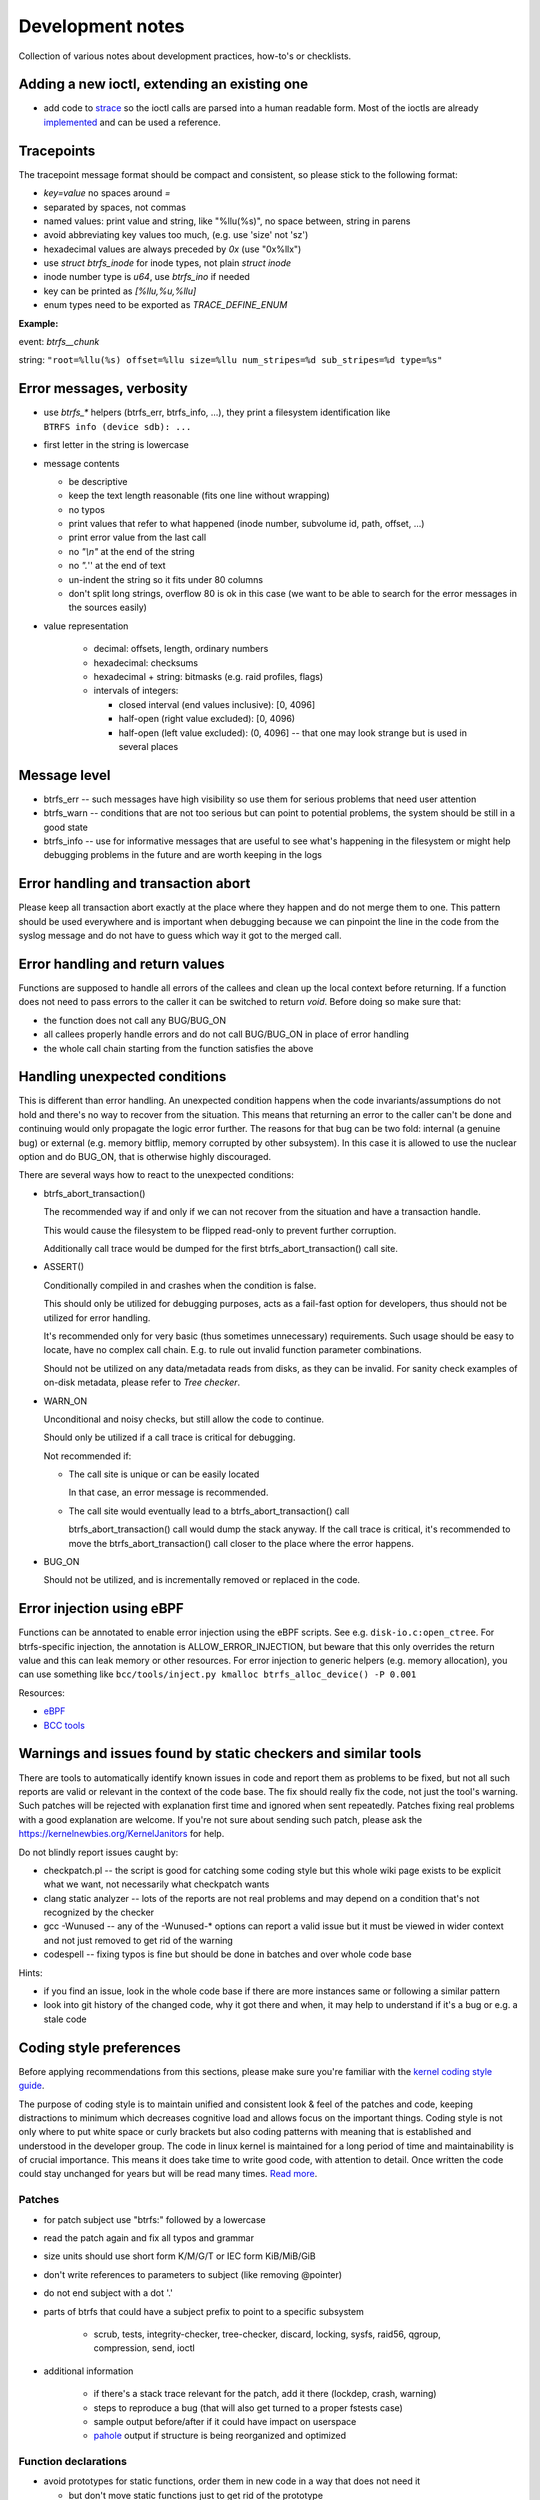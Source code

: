 Development notes
=================

Collection of various notes about development practices, how-to's or
checklists.

Adding a new ioctl, extending an existing one
---------------------------------------------

-  add code to `strace <https://github.com/strace/strace>`__ so the ioctl calls
   are parsed into a human readable form. Most of the ioctls are already
   `implemented <https://github.com/strace/strace/blob/master/src/btrfs.c>`__ and
   can be used a reference.

Tracepoints
-----------

The tracepoint message format should be compact and consistent, so please stick
to the following format:

-  *key=value* no spaces around *=*
-  separated by spaces, not commas
-  named values: print value and string, like "%llu(%s)", no space between,
   string in parens
-  avoid abbreviating key values too much, (e.g. use 'size' not 'sz')
-  hexadecimal values are always preceded by *0x* (use "0x%llx")
-  use *struct btrfs_inode* for inode types, not plain *struct inode*
-  inode number type is *u64*, use *btrfs_ino* if needed
-  key can be printed as *[%llu,%u,%llu]*
-  enum types need to be exported as *TRACE_DEFINE_ENUM*

**Example:**

event: *btrfs__chunk*

string: ``"root=%llu(%s) offset=%llu size=%llu num_stripes=%d sub_stripes=%d type=%s"``


Error messages, verbosity
-------------------------

-  use *btrfs_\** helpers (btrfs_err, btrfs_info, ...), they print a filesystem
   identification like ``BTRFS info (device sdb): ...``
-  first letter in the string is lowercase
-  message contents

   -  be descriptive
   -  keep the text length reasonable (fits one line without wrapping)
   -  no typos
   -  print values that refer to what happened (inode number, subvolume
      id, path, offset, ...)
   -  print error value from the last call
   -  no *"\\n"* at the end of the string
   -  no *".*'' at the end of text
   -  un-indent the string so it fits under 80 columns
   -  don't split long strings, overflow 80 is ok in this case (we want
      to be able to search for the error messages in the sources easily)

- value representation

   -  decimal: offsets, length, ordinary numbers
   -  hexadecimal: checksums
   -  hexadecimal + string: bitmasks (e.g. raid profiles, flags)
   -  intervals of integers:

      -  closed interval (end values inclusive): [0, 4096]
      -  half-open (right value excluded): [0, 4096)
      -  half-open (left value excluded): (0, 4096] -- that one may look
         strange but is used in several places

Message level
-------------

-  btrfs_err -- such messages have high visibility so use them for serious
   problems that need user attention
-  btrfs_warn -- conditions that are not too serious but can point to potential
   problems, the system should be still in a good state
-  btrfs_info -- use for informative messages that are useful to see what's
   happening in the filesystem or might help debugging problems in the future
   and are worth keeping in the logs

Error handling and transaction abort
------------------------------------

Please keep all transaction abort exactly at the place where they happen and do
not merge them to one. This pattern should be used everywhere and is important
when debugging because we can pinpoint the line in the code from the syslog
message and do not have to guess which way it got to the merged call.

Error handling and return values
--------------------------------

Functions are supposed to handle all errors of the callees and clean up the
local context before returning. If a function does not need to pass errors to
the caller it can be switched to return *void*. Before doing so make sure that:

-  the function does not call any BUG/BUG_ON
-  all callees properly handle errors and do not call BUG/BUG_ON in place of
   error handling
-  the whole call chain starting from the function satisfies the above

Handling unexpected conditions
------------------------------

This is different than error handling. An unexpected condition happens when the
code invariants/assumptions do not hold and there's no way to recover from the
situation. This means that returning an error to the caller can't be done and
continuing would only propagate the logic error further. The reasons for that
bug can be two fold: internal (a genuine bug) or external (e.g. memory bitflip,
memory corrupted by other subsystem). In this case it is allowed to use the
nuclear option and do BUG_ON, that is otherwise highly discouraged.

There are several ways how to react to the unexpected conditions:

-  btrfs_abort_transaction()

   The recommended way if and only if we can not recover from the situation and
   have a transaction handle.

   This would cause the filesystem to be flipped read-only to prevent further
   corruption.

   Additionally call trace would be dumped for the first btrfs_abort_transaction()
   call site.

-  ASSERT()

   Conditionally compiled in and crashes when the condition is false.

   This should only be utilized for debugging purposes, acts as a fail-fast
   option for developers, thus should not be utilized for error handling.

   It's recommended only for very basic (thus sometimes unnecessary) requirements.
   Such usage should be easy to locate, have no complex call chain.
   E.g. to rule out invalid function parameter combinations.

   Should not be utilized on any data/metadata reads from disks, as they can be
   invalid. For sanity check examples of on-disk metadata, please refer to
   `Tree checker`.

-  WARN_ON

   Unconditional and noisy checks, but still allow the code to continue.

   Should only be utilized if a call trace is critical for debugging.

   Not recommended if:

   *  The call site is unique or can be easily located

      In that case, an error message is recommended.

   *  The call site would eventually lead to a btrfs_abort_transaction() call

      btrfs_abort_transaction() call would dump the stack anyway.
      If the call trace is critical, it's recommended to move the
      btrfs_abort_transaction() call closer to the place where the error happens.

-  BUG_ON

   Should not be utilized, and is incrementally removed or replaced in the code.

Error injection using eBPF
--------------------------

Functions can be annotated to enable error injection using the eBPF scripts.
See e.g. ``disk-io.c:open_ctree``. For btrfs-specific injection, the annotation
is ALLOW_ERROR_INJECTION, but beware that this only overrides the return value
and this can leak memory or other resources.  For error injection to generic
helpers (e.g. memory allocation), you can use something like
``bcc/tools/inject.py kmalloc btrfs_alloc_device() -P 0.001``

Resources:

-  `eBPF <https://ebpf.io/>`_
-  `BCC tools <https://github.com/iovisor/bcc>`_

Warnings and issues found by static checkers and similar tools
--------------------------------------------------------------

There are tools to automatically identify known issues in code and report them
as problems to be fixed, but not all such reports are valid or relevant in the
context of the code base. The fix should really fix the code, not just the
tool's warning. Such patches will be rejected with explanation first time and
ignored when sent repeatedly. Patches fixing real problems with a good
explanation are welcome. If you're not sure about sending such patch, please
ask the https://kernelnewbies.org/KernelJanitors for help.

Do not blindly report issues caught by:

-  checkpatch.pl -- the script is good for catching some coding style but this
   whole wiki page exists to be explicit what we want, not necessarily what
   checkpatch wants
-  clang static analyzer -- lots of the reports are not real problems and may
   depend on a condition that's not recognized by the checker
-  gcc -Wunused -- any of the -Wunused-\* options can report a valid issue but
   it must be viewed in wider context and not just removed to get rid of the
   warning
-  codespell -- fixing typos is fine but should be done in batches and over
   whole code base

Hints:

-  if you find an issue, look in the whole code base if there are more instances
   same or following a similar pattern
-  look into git history of the changed code, why it got there and when, it may
   help to understand if it's a bug or e.g. a stale code

Coding style preferences
------------------------

Before applying recommendations from this sections, please make sure you're
familiar with the `kernel coding style guide
<https://www.kernel.org/doc/html/latest/process/coding-style.html%7Cgeneric>`__.

The purpose of coding style is to maintain unified and consistent look & feel
of the patches and code, keeping distractions to minimum which decreases
cognitive load and allows focus on the important things.  Coding style is not
only where to put white space or curly brackets but also coding patterns with
meaning that is established and understood in the developer group. The code in
linux kernel is maintained for a long period of time and maintainability is of
crucial importance. This means it does take time to write good code, with
attention to detail. Once written the code could stay unchanged for years but
will be read many times. `Read more
<https://simpleprogrammer.com/maintaining-code/>`__.

Patches
^^^^^^^

-  for patch subject use "btrfs:" followed by a lowercase
-  read the patch again and fix all typos and grammar
-  size units should use short form K/M/G/T or IEC form KiB/MiB/GiB
-  don't write references to parameters to subject (like removing @pointer)
-  do not end subject with a dot '.'
-  parts of btrfs that could have a subject prefix to point to a specific subsystem

    -  scrub, tests, integrity-checker, tree-checker, discard, locking, sysfs,
       raid56, qgroup, compression, send, ioctl

-  additional information

    -  if there's a stack trace relevant for the patch, add it there (lockdep,
       crash, warning)
    -  steps to reproduce a bug (that will also get turned to a proper fstests
       case)
    -  sample output before/after if it could have impact on userspace
    -  `pahole <https://linux.die.net/man/1/pahole>`_ output if structure is being reorganized and optimized

Function declarations
^^^^^^^^^^^^^^^^^^^^^

-  avoid prototypes for static functions, order them in new code in a way that
   does not need it

   -  but don't move static functions just to get rid of the prototype

-  exported functions have btrfs\_ prefix
-  do not use functions with double underscore, there's only a few valid uses of
   that, namely when *\__function* is doing the core of the work with looser
   checks, no locks or more parameters than *function*
-  function type and name are on the same line, if this is too long, the
   parameters continue on the next line (indented)
-  'static inline' functions should be small (measured by their resulting binary
   size)
-  conditional definitions should follow the style below, where the full
   function body is in .c

.. code-block:: c

   #ifdef CONFIG_BTRFS_DEBUG
   void btrfs_assert_everything_is_fine(void *ptr);
   #else
   void btrfs_assert_everything_is_fine(void *ptr) { }
   #endif

Headers
^^^^^^^

-  leave one newline before #endif in headers

Comments
^^^^^^^^

-  function comment goes to the .c file, not the header

   -  kdoc style is recommended but the exact syntax is not mandated and
      we're using only subset of the formatting
   -  the first line (mandatory): contains a brief description of what
      the function does and should provide a summary information

      -  do write in the imperative style "Iterate all pages and clear
         some bits"
      -  don't write "This function is a helper to ...", "This is used
         to ..."

   -  parameter description (optional):

      -  each line describes the parameter
      -  the list needs to be in the same order as for the function
      -  the list needs to be complete
      -  trivial parameters don't need to be explained, e.g. fs_info is
         clear so the description could be 'the filesystem'
      -  context of the parameters matters a lot in some cases and
         cannot be inferred from the name, then it should be documented

.. code-block:: c

   /*
    * Look for blocks in the given offset.
    * 
    * @fs_info:    trivial parameters should be in the list but with some short description
    * @offset:     describe the context of the argument, e.g. offset to page or inode ...
    *
    * Long description comes here if necessary.
    *
    * Return value semantics if it's not obvious
    */

-  comment new enum/define values, brief description or pointers to the code
   that uses them
-  comment new data structures, their purpose and context of use
-  do not put struct member comments on the same line, put it on the line
   before and do not trim/abbreviate the text
-  comment text that fits on one line can use the */\* text \*/* format, slight
   overflow of 80 chars is OK

Misc
^^^^

-  fix spelling, grammar and formatting of comments that get moved or changed
-  fix coding style in code that's only moved
-  one newline between functions

Locking
^^^^^^^

-  do not use ``spin_is_locked`` but ``lockdep_assert_held``
-  do not use ``assert_spin_locked`` without reading it's semantics (it does
   not check if the caller hold the lock)
-  use ``lockdep_assert_held`` and its friends for lock assertions
-  add lock assertions to functions called deep in the call chain

Code
^^^^

-  default function return value is *int ret*, temporary return values should
   be named like *ret2* etc
-  structure initializers should use *{ 0 }*
-  do not use *short* type if possible, if it fits to char/u8 use it instead,
   or plain int

Output
^^^^^^

-  when dumping a lot of data after an error, consider what will remain visible
   last

   -  in case of ``btrfs_print_leaf``, print the specific error message after
      that

Expressions, operators
^^^^^^^^^^^^^^^^^^^^^^

-  spaces around binary operators, no spaces for unary operators
-  extra braces around expressions that might be harder to understand wrt
   precedence are fine (logical and/or, shifts with other operations)

   -  *a \* b + c*, *(a << b) + c*, *(a % b) + c*

-  64bit division is not allowed, either avoid it completely, or use bit
   shifts or use div_u64 helpers
-  do not use chained assignments: no *a = b = c;*

Variable declarations, parameters
^^^^^^^^^^^^^^^^^^^^^^^^^^^^^^^^^

-  declaration block in a function should do only simple initializations
   (pointers, constants); nothing that would require error handling or has
   non-trivial side effects
-  use *const* extensively
-  add temporary variable to store a value if it's used multiple times in the
   function, or if reading the value needs to chase a long pointer chain

Kernel config options
---------------------

Compile-time config options for kernel that can help debugging, testing.  They
usually take a hit on performance or resources (memory) so they should be
selected wisely. The options in **bold** should be safe to use by default for
debugging builds.

Please refer to the option documentation for further details.

-  devices for testing

   -  **CONFIG_BLK_DEV_LOOP** - enable loop device
   -  for fstests: **DM_FLAKEY**, **CONFIG_FAIL_MAKE_REQUEST**
   -  **CONFIG_SCSI_DEBUG** - fake scsi block device

-  memory

   -  **CONFIG_SLUB_DEBUG** - boot with slub_debug
   -  CONFIG_DEBUG_PAGEALLOC + CONFIG_DEBUG_PAGEALLOC_ENABLE_DEFAULT (on
      newer kernels)
   -  CONFIG_SCHED_STACK_END_CHECK
   -  CONFIG_PAGE_POISONING
   -  CONFIG_HAVE_DEBUG_KMEMLEAK
   -  CONFIG_FAILSLAB -- fault injection to kmalloc
   -  CONFIG_DEBUG_LIST
   -  CONFIG_BUG_ON_DATA_CORRUPTION

-  btrfs

   -  **CONFIG_BTRFS_DEBUG**
   -  **CONFIG_BTRFS_ASSERT**
   -  **CONFIG_BTRFS_EXPERIMENTAL**
   -  **CONFIG_BTRFS_FS_RUN_SANITY_TESTS** -- basic tests on module load
   -  **CONFIG_BTRFS_FS_CHECK_INTEGRITY** -- block integrity checker
      enabled by mount options
   -  **CONFIG_BTRFS_FS_REF_VERIFY** -- additional checks for block
      references

-  locking

   -  CONFIG_DEBUG_SPINLOCK, CONFIG_DEBUG_MUTEXES
   -  CONFIG_DEBUG_LOCK_ALLOC
   -  CONFIG_PROVE_LOCKING, CONFIG_LOCKDEP
   -  CONFIG_LOCK_STAT
   -  CONFIG_PROVE_RCU
   -  CONFIG_DEBUG_ATOMIC_SLEEP

-  sanity checks

   -  CONFIG_DEBUG_STACK_USAGE, CONFIG_HAVE_DEBUG_STACKOVERFLOW,
      CONFIG_DEBUG_STACKOVERFLOW
   -  CONFIG_STACKTRACE
   -  CONFIG_KASAN -- address sanitizer
   -  CONFIG_UBSAN -- undefined behaviour sanitizer
   -  CONFIG_KCSAN -- concurrency checker

-  verbose reporting

   -  CONFIG_DEBUG_BUGVERBOSE

-  tracing

   -  CONFIG_TRACING etc

BUG: MAX_LOCKDEP_CHAIN_HLOCKS too low!
^^^^^^^^^^^^^^^^^^^^^^^^^^^^^^^^^^^^^^

Not a bug. The lockdep structures can get in some cases full and cannot
properly track locks anymore. There's only a workaround to increase the kernel
config value of CONFIG_LOCKDEP_CHAINS_BITS, default is
16, 18 tends to work, increase if needed.

fstests setup
-------------

The `fstests <https://git.kernel.org/pub/scm/fs/xfs/xfstests-dev.git/>`_
suite has very few "hard" requirements and will succeed without
actually running many tests. In order to ensure full test coverage, your test
environment should provide the settings from the following sections. Please
note that newly added tests silently add new dependencies, so you should always
review results after an update.


Kernel config options for complete test coverage
^^^^^^^^^^^^^^^^^^^^^^^^^^^^^^^^^^^^^^^^^^^^^^^^

-  ``CONFIG_FAULT_INJECTION=y``
-  ``CONFIG_FAULT_INJECTION_DEBUG_FS=y``
-  ``CONFIG_FAIL_MAKE_REQUEST=y``
-  ``CONFIG_DM_FLAKEY=m`` or ``y``
-  ``CONFIG_DM_THIN_PROVISIONING=m`` or ``y``
-  ``CONFIG_DM_SNAPSHOT=m`` or ``y``
-  ``CONFIG_DM_DELAY=m`` or ``y``
-  ``CONFIG_DM_ERROR=m`` or ``y``
-  ``CONFIG_DM_LOG_WRITES=m`` or ``y``
-  ``CONFIG_DM_DUST=m`` or ``y``
-  ``CONFIG_DM_ZERO=m`` or ``y``
-  ``CONFIG_BLK_DEV_LOOP=m`` or ``y``
-  ``CONFIG_EXT4_FS=m`` or ``y``
-  ``CONFIG_SCSI_DEBUG=m``
-  ``CONFIG_BLK_DEV_ZONED=y`` for zoned mode test coverage
-  ``CONFIG_IO_URING==y``


Kernel config options for better bug reports
^^^^^^^^^^^^^^^^^^^^^^^^^^^^^^^^^^^^^^^^^^^^

See the list in the section above for more options.


User space utilities and development library dependencies
^^^^^^^^^^^^^^^^^^^^^^^^^^^^^^^^^^^^^^^^^^^^^^^^^^^^^^^^^

-  acl
-  attr
-  btrfsprogs
-  dbench
-  dmsetup (device-mapper)
-  duperemove
-  e2fsprogs
-  fio
-  fsverity-utils
-  libacl
-  libaio
-  libattr
-  libcap-progs
-  libuuid
-  lvm2
-  openssl
-  parted
-  psmisc (killall)
-  xfsprogs >= 4.3.1 (``xfs_io -c reflink`` is required)

Note: This list may be incomplete.

Storage environment
^^^^^^^^^^^^^^^^^^^

-  At least 4 identically sized partitions/disks/virtual disks, specified using
   ``$SCRATCH_DEV_POOL``, some tests may require 8 such partitions
-  some tests need at least 10G of free space, as determined by ``df``, i.e.
   the size of the device may need to be larger
-  some tests require ``$LOGWRITES_DEV``, yet another separate block device,
   for power fail testing
-  for testing trim and discard, the devices must be capable of that (physical
   or virtual)

Other requirements
^^^^^^^^^^^^^^^^^^

-  An ``fsgqa`` user and group must exist.
-  An ``fsgqa2`` user and group must exist.
-  The user ``nobody`` must exist.
-  An ``123456-fsgqa`` user and group must exist.

